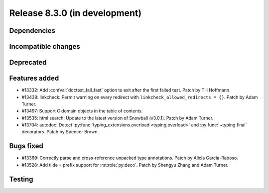 Release 8.3.0 (in development)
==============================

Dependencies
------------

Incompatible changes
--------------------

Deprecated
----------

Features added
--------------

* #13332: Add :confval:`doctest_fail_fast` option to exit after the first failed
  test.
  Patch by Till Hoffmann.
* #13439: linkcheck: Permit warning on every redirect with
  ``linkcheck_allowed_redirects = {}``.
  Patch by Adam Turner.
* #13497: Support C domain objects in the table of contents.
* #13535: html search: Update to the latest version of Snowball (v3.0.1).
  Patch by Adam Turner.
* #13704: autodoc: Detect :py:func:`typing_extensions.overload <typing.overload>`
  and :py:func:`~typing.final` decorators.
  Patch by Spencer Brown.

Bugs fixed
----------

* #13369: Correctly parse and cross-reference unpacked type annotations.
  Patch by Alicia Garcia-Raboso.
* #13528: Add tilde ``~`` prefix support for :rst:role:`py:deco`.
  Patch by Shengyu Zhang and Adam Turner.

Testing
-------
